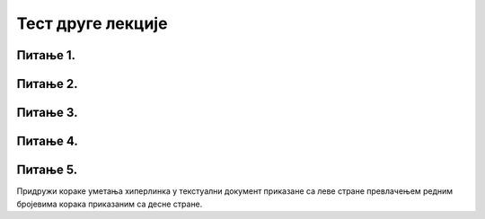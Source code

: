 Тест друге лекције
===================

Питање 1.
~~~~~~~~~

.. mchoice:: Хипервеза
    :answer_a: посебно означен део текста који води ка другим деловима истог текста
    :feedback_a: Нетачно    
    :answer_b: посебно означен део текста који води ка неком другом садржају ван тог текста
    :feedback_b: Нетачно
    :answer_c: посебно означен део текста који води ка другим деловима истог текста или ка неком другом садржају
    :feedback_c: Тачно   
    :correct: c

    Шта је хипервеза или хиперлинк? Изабери тачан одговор.
   
Питање 2.
~~~~~~~~~

.. mchoice:: Одредиште
    :answer_a: Мултимедијалне документе
    :feedback_a: Нетачно    
    :answer_b: Хипертекстуалне документе
    :feedback_b: Нетачно
    :answer_c:  Хипермедијалне документе
    :feedback_c: Тачно    
    :correct: c

    Какве документе представљају повезане веб-странице које поред текста, садрже и слике, анимације, звучне и видео записе? Изабери тачан одговор:

Питање 3.
~~~~~~~~~

.. mchoice:: Опције_одредишта
    :answer_a: постојећи документ или веб-страна
    :feedback_a: Тачно
    :answer_b: документ који се тренутно уређује
    :feedback_b: Тачно
    :answer_c: документ на другом рачунару који није повезан на интернет
    :feedback_c: Нетачно
    :answer_d: имејл адреса
    :feedback_d: Тачно
    :correct: a,b,d

    Шта може бити одредиште постављеног хиперлика? Изабери све тачне одговоре:

Питање 4.
~~~~~~~~~

.. mchoice:: Измена_хиперлинка
    :answer_a: Тачно
    :feedback_a: Нетачно    
    :answer_b: Нетачно
    :feedback_b: Тачно
    :correct: b

    Једном креирана хипервеза не може се накнадно изменити, отворити, копирати или уклонити. Изабери тачан одговор:

Питање 5.
~~~~~~~~~

Придружи кораке уметања хиперлинка у текстуални документ приказане са леве стране превлачењем редним бројевима корака приказаним са десне стране.

.. dragndrop:: Уметање_хиперлинка
    :feedback: Tвој одговор није тачан. Покушај поново!
    :match_1: означити део текста који ће представљати хипервезу|||1
    :match_2: одабрати картицу Insert|||2
    :match_3: одабрати опцију Hyperlink|||3
    :match_4: унети текст у поље Text to display |||4
    